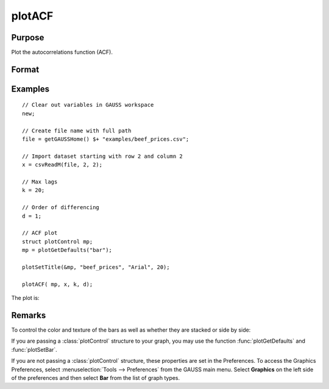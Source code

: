 
plotACF
==============================================

Purpose
----------------

Plot the autocorrelations function (ACF).

Format
----------------
.. function:: plotACF([myPlot, ]x, k, d)

    :param myPlot: Optional argument, a :class:`plotControl` structure for acf
    :type myPlot: struct

    :param x: data.
    :type x: Nx1 vector

    :param k: maximum number of autocorrelations to compute.
    :type k: scalar

    :param d: order of differencing.
    :type d: scalar

Examples
----------------

::

    // Clear out variables in GAUSS workspace
    new;

    // Create file name with full path
    file = getGAUSSHome() $+ "examples/beef_prices.csv";

    // Import dataset starting with row 2 and column 2
    x = csvReadM(file, 2, 2);

    // Max lags
    k = 20;

    // Order of differencing
    d = 1;

    // ACF plot
    struct plotControl mp;
    mp = plotGetDefaults("bar");

    plotSetTitle(&mp, "beef_prices", "Arial", 20);

    plotACF( mp, x, k, d);

The plot is:

.. figure:: _static/images/plotacf1.png

Remarks
-------

To control the color and texture of the bars as well as whether they are
stacked or side by side:

If you are passing a :class:`plotControl` structure to your graph, you may use
the function :func:`plotGetDefaults` and :func:`plotSetBar`.

If you are not passing a :class:`plotControl` structure, these properties are set
in the Preferences. To access the Graphics Preferences, select
:menuselection:`Tools --> Preferences` from the GAUSS main menu. Select **Graphics** on
the left side of the preferences and then select **Bar** from the list
of graph types.

.. seealso:: Functions :func:`plotPACF`, :func:`ACF`, :func:`PACF`
